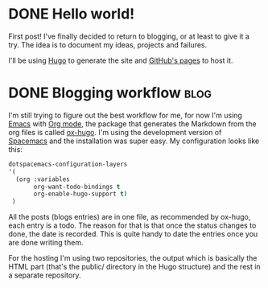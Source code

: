 #+HUGO_BASE_DIR: ~/Stuff/Code/blog/
#+HUGO_SECTION: posts

* DONE Hello world!
CLOSED: [2020-05-17 Sun 22:02]
:PROPERTIES:
:EXPORT_FILE_NAME: hello-world
:END:
First post! I've finally decided to return to blogging, or at least to give it a try. The idea is to document my ideas, projects and failures.

I'll be using [[https://gohugo.io/][Hugo]] to generate the site and [[https://help.github.com/en/github/working-with-github-pages][GitHub's pages]] to host it.

* DONE Blogging workflow                                               :blog:
  CLOSED: [2021-01-09 Sat 18:55]
  :PROPERTIES:
  :EXPORT_FILE_NAME: blogging-workflow
  :END:
  I'm still trying to figure out the best workflow for me, for now I'm using [[https://www.gnu.org/software/emacs/][Emacs]] with [[https://orgmode.org/][Org mode]], the package that generates the Markdown from the org files is called [[https://ox-hugo.scripter.co/][ox-hugo]]. I'm using the development version of [[https://www.spacemacs.org/][Spacemacs]] and the installation was super easy. My configuration looks like this:
  #+begin_src emacs-lisp
  dotspacemacs-configuration-layers
  '(
    (org :variables
         org-want-todo-bindings t
         org-enable-hugo-support t)
   )
   #+end_src
   
   All the posts (blogs entries) are in one file, as recommended by ox-hugo, each entry is a todo. The reason for that is that once the status changes to done, the date is recorded. This is quite handy to date the entries once you are done writing them.

   For the hosting I'm using two repositories, the output which is basically the HTML part (that's the public/ directory in the Hugo structure) and the rest in a separate repository.
